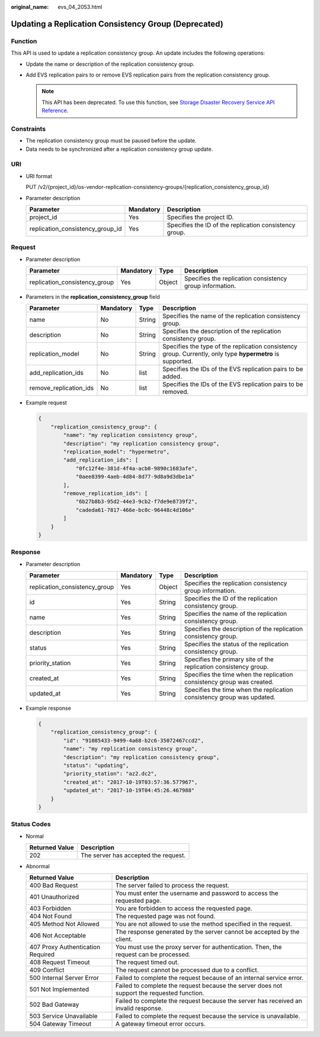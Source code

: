 :original_name: evs_04_2053.html

.. _evs_04_2053:

Updating a Replication Consistency Group (Deprecated)
=====================================================

Function
--------

This API is used to update a replication consistency group. An update includes the following operations:

-  Update the name or description of the replication consistency group.
-  Add EVS replication pairs to or remove EVS replication pairs from the replication consistency group.

   .. note::

      This API has been deprecated. To use this function, see `Storage Disaster Recovery Service API Reference <https://docs.otc.t-systems.com/en-us/api/sdrs/sdrs_01_0000.html>`__.

Constraints
-----------

-  The replication consistency group must be paused before the update.
-  Data needs to be synchronized after a replication consistency group update.

URI
---

-  URI format

   PUT /v2/{project_id}/os-vendor-replication-consistency-groups/{replication_consistency_group_id}

-  Parameter description

   +----------------------------------+-----------+--------------------------------------------------------+
   | Parameter                        | Mandatory | Description                                            |
   +==================================+===========+========================================================+
   | project_id                       | Yes       | Specifies the project ID.                              |
   +----------------------------------+-----------+--------------------------------------------------------+
   | replication_consistency_group_id | Yes       | Specifies the ID of the replication consistency group. |
   +----------------------------------+-----------+--------------------------------------------------------+

Request
-------

-  Parameter description

   +-------------------------------+-----------+--------+----------------------------------------------------------+
   | Parameter                     | Mandatory | Type   | Description                                              |
   +===============================+===========+========+==========================================================+
   | replication_consistency_group | Yes       | Object | Specifies the replication consistency group information. |
   +-------------------------------+-----------+--------+----------------------------------------------------------+

-  Parameters in the **replication_consistency_group** field

   +------------------------+-----------+--------+------------------------------------------------------------------------------------------------------------+
   | Parameter              | Mandatory | Type   | Description                                                                                                |
   +========================+===========+========+============================================================================================================+
   | name                   | No        | String | Specifies the name of the replication consistency group.                                                   |
   +------------------------+-----------+--------+------------------------------------------------------------------------------------------------------------+
   | description            | No        | String | Specifies the description of the replication consistency group.                                            |
   +------------------------+-----------+--------+------------------------------------------------------------------------------------------------------------+
   | replication_model      | No        | String | Specifies the type of the replication consistency group. Currently, only type **hypermetro** is supported. |
   +------------------------+-----------+--------+------------------------------------------------------------------------------------------------------------+
   | add_replication_ids    | No        | list   | Specifies the IDs of the EVS replication pairs to be added.                                                |
   +------------------------+-----------+--------+------------------------------------------------------------------------------------------------------------+
   | remove_replication_ids | No        | list   | Specifies the IDs of the EVS replication pairs to be removed.                                              |
   +------------------------+-----------+--------+------------------------------------------------------------------------------------------------------------+

-  Example request

   .. code-block::

      {
          "replication_consistency_group": {
              "name": "my replication consistency group",
              "description": "my replication consistency group",
              "replication_model": "hypermetro",
              "add_replication_ids": [
                  "0fc12f4e-381d-4f4a-acb0-9890c1683afe",
                  "0aee8399-4aeb-4d84-8d77-9d8a9d3dbe1a"
              ],
              "remove_replication_ids": [
                  "6b27b8b3-95d2-44e3-9cb2-f7de9e8739f2",
                  "cadeda61-7817-466e-bc0c-96448c4d106e"
              ]
          }
      }

Response
--------

-  Parameter description

   +-------------------------------+-----------+--------+------------------------------------------------------------------------+
   | Parameter                     | Mandatory | Type   | Description                                                            |
   +===============================+===========+========+========================================================================+
   | replication_consistency_group | Yes       | Object | Specifies the replication consistency group information.               |
   +-------------------------------+-----------+--------+------------------------------------------------------------------------+
   | id                            | Yes       | String | Specifies the ID of the replication consistency group.                 |
   +-------------------------------+-----------+--------+------------------------------------------------------------------------+
   | name                          | Yes       | String | Specifies the name of the replication consistency group.               |
   +-------------------------------+-----------+--------+------------------------------------------------------------------------+
   | description                   | Yes       | String | Specifies the description of the replication consistency group.        |
   +-------------------------------+-----------+--------+------------------------------------------------------------------------+
   | status                        | Yes       | String | Specifies the status of the replication consistency group.             |
   +-------------------------------+-----------+--------+------------------------------------------------------------------------+
   | priority_station              | Yes       | String | Specifies the primary site of the replication consistency group.       |
   +-------------------------------+-----------+--------+------------------------------------------------------------------------+
   | created_at                    | Yes       | String | Specifies the time when the replication consistency group was created. |
   +-------------------------------+-----------+--------+------------------------------------------------------------------------+
   | updated_at                    | Yes       | String | Specifies the time when the replication consistency group was updated. |
   +-------------------------------+-----------+--------+------------------------------------------------------------------------+

-  Example response

   .. code-block::

      {
          "replication_consistency_group": {
              "id": "91085433-9499-4a68-b2c6-35072467ccd2",
              "name": "my replication consistency group",
              "description": "my replication consistency group",
              "status": "updating",
              "priority_station": "az2.dc2",
              "created_at": "2017-10-19T03:57:36.577967",
              "updated_at": "2017-10-19T04:45:26.467988"
          }
      }

Status Codes
------------

-  Normal

   ============== ====================================
   Returned Value Description
   ============== ====================================
   202            The server has accepted the request.
   ============== ====================================

-  Abnormal

   +-----------------------------------+--------------------------------------------------------------------------------------------+
   | Returned Value                    | Description                                                                                |
   +===================================+============================================================================================+
   | 400 Bad Request                   | The server failed to process the request.                                                  |
   +-----------------------------------+--------------------------------------------------------------------------------------------+
   | 401 Unauthorized                  | You must enter the username and password to access the requested page.                     |
   +-----------------------------------+--------------------------------------------------------------------------------------------+
   | 403 Forbidden                     | You are forbidden to access the requested page.                                            |
   +-----------------------------------+--------------------------------------------------------------------------------------------+
   | 404 Not Found                     | The requested page was not found.                                                          |
   +-----------------------------------+--------------------------------------------------------------------------------------------+
   | 405 Method Not Allowed            | You are not allowed to use the method specified in the request.                            |
   +-----------------------------------+--------------------------------------------------------------------------------------------+
   | 406 Not Acceptable                | The response generated by the server cannot be accepted by the client.                     |
   +-----------------------------------+--------------------------------------------------------------------------------------------+
   | 407 Proxy Authentication Required | You must use the proxy server for authentication. Then, the request can be processed.      |
   +-----------------------------------+--------------------------------------------------------------------------------------------+
   | 408 Request Timeout               | The request timed out.                                                                     |
   +-----------------------------------+--------------------------------------------------------------------------------------------+
   | 409 Conflict                      | The request cannot be processed due to a conflict.                                         |
   +-----------------------------------+--------------------------------------------------------------------------------------------+
   | 500 Internal Server Error         | Failed to complete the request because of an internal service error.                       |
   +-----------------------------------+--------------------------------------------------------------------------------------------+
   | 501 Not Implemented               | Failed to complete the request because the server does not support the requested function. |
   +-----------------------------------+--------------------------------------------------------------------------------------------+
   | 502 Bad Gateway                   | Failed to complete the request because the server has received an invalid response.        |
   +-----------------------------------+--------------------------------------------------------------------------------------------+
   | 503 Service Unavailable           | Failed to complete the request because the service is unavailable.                         |
   +-----------------------------------+--------------------------------------------------------------------------------------------+
   | 504 Gateway Timeout               | A gateway timeout error occurs.                                                            |
   +-----------------------------------+--------------------------------------------------------------------------------------------+
